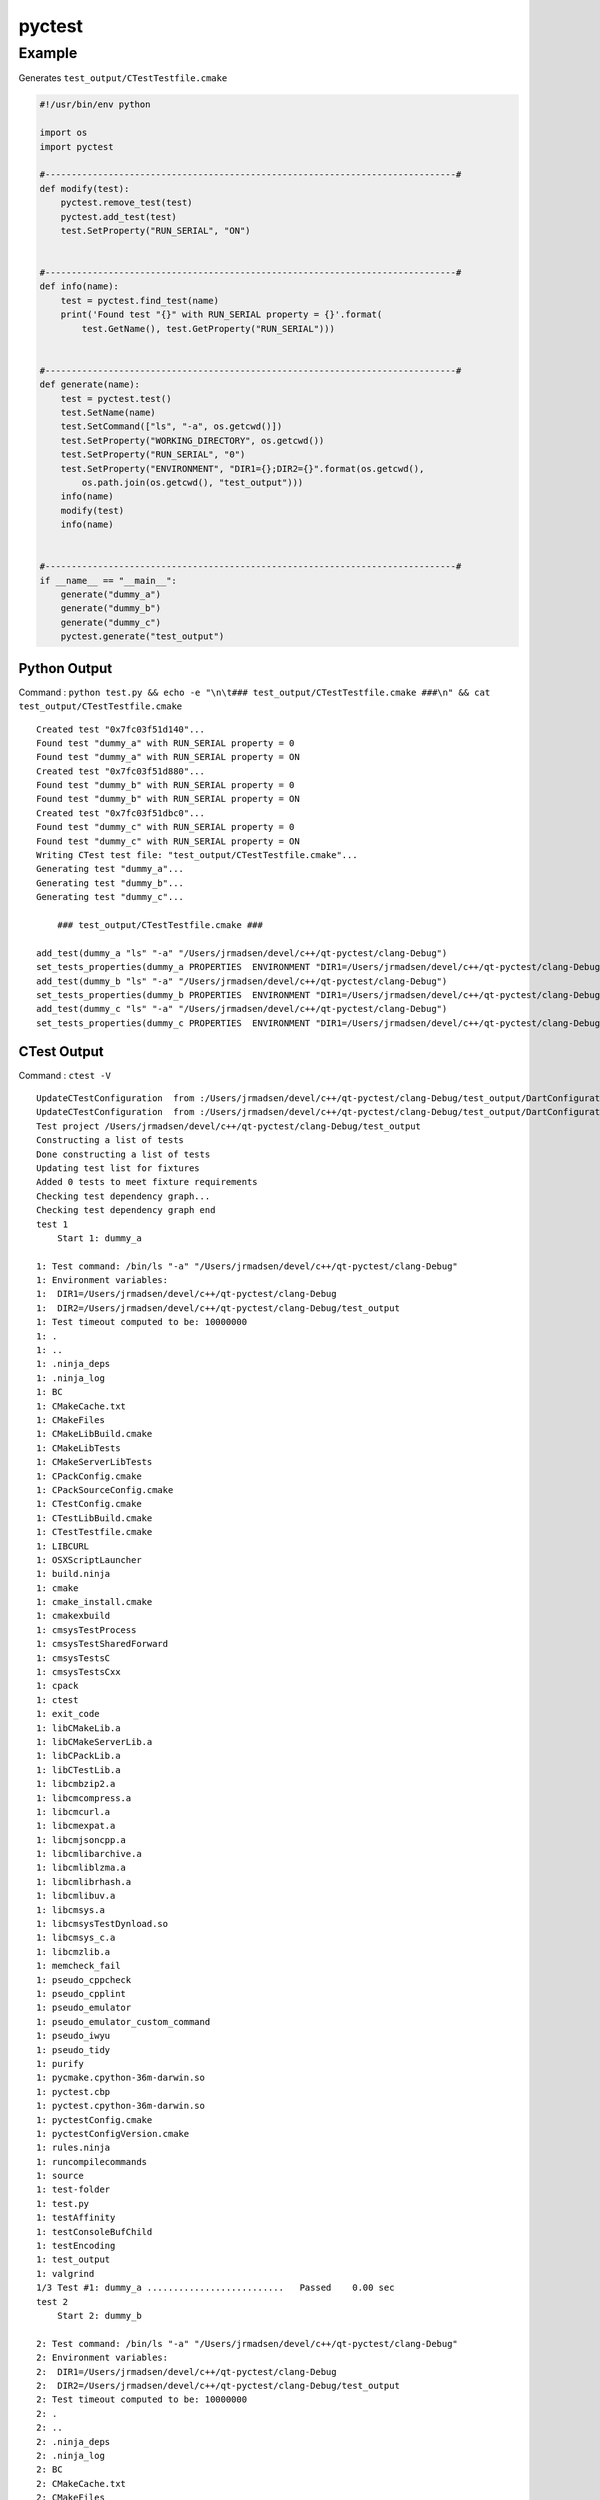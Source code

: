 pyctest
=======

Example
~~~~~~~

Generates ``test_output/CTestTestfile.cmake``

.. code:: python

  #!/usr/bin/env python

  import os
  import pyctest

  #------------------------------------------------------------------------------#
  def modify(test):
      pyctest.remove_test(test)
      pyctest.add_test(test)
      test.SetProperty("RUN_SERIAL", "ON")


  #------------------------------------------------------------------------------#
  def info(name):
      test = pyctest.find_test(name)
      print('Found test "{}" with RUN_SERIAL property = {}'.format(
          test.GetName(), test.GetProperty("RUN_SERIAL")))


  #------------------------------------------------------------------------------#
  def generate(name):
      test = pyctest.test()
      test.SetName(name)
      test.SetCommand(["ls", "-a", os.getcwd()])
      test.SetProperty("WORKING_DIRECTORY", os.getcwd())
      test.SetProperty("RUN_SERIAL", "0")
      test.SetProperty("ENVIRONMENT", "DIR1={};DIR2={}".format(os.getcwd(),
          os.path.join(os.getcwd(), "test_output")))
      info(name)
      modify(test)
      info(name)


  #------------------------------------------------------------------------------#
  if __name__ == "__main__":
      generate("dummy_a")
      generate("dummy_b")
      generate("dummy_c")
      pyctest.generate("test_output")

Python Output
^^^^^^^^^^^^^

Command :
``python test.py && echo -e "\n\t### test_output/CTestTestfile.cmake ###\n" && cat test_output/CTestTestfile.cmake``

::

  Created test "0x7fc03f51d140"...
  Found test "dummy_a" with RUN_SERIAL property = 0
  Found test "dummy_a" with RUN_SERIAL property = ON
  Created test "0x7fc03f51d880"...
  Found test "dummy_b" with RUN_SERIAL property = 0
  Found test "dummy_b" with RUN_SERIAL property = ON
  Created test "0x7fc03f51dbc0"...
  Found test "dummy_c" with RUN_SERIAL property = 0
  Found test "dummy_c" with RUN_SERIAL property = ON
  Writing CTest test file: "test_output/CTestTestfile.cmake"...
  Generating test "dummy_a"...
  Generating test "dummy_b"...
  Generating test "dummy_c"...

      ### test_output/CTestTestfile.cmake ###

  add_test(dummy_a "ls" "-a" "/Users/jrmadsen/devel/c++/qt-pyctest/clang-Debug")
  set_tests_properties(dummy_a PROPERTIES  ENVIRONMENT "DIR1=/Users/jrmadsen/devel/c++/qt-pyctest/clang-Debug;DIR2=/Users/jrmadsen/devel/c++/qt-pyctest/clang-Debug/test_output" RUN_SERIAL "ON" WORKING_DIRECTORY "/Users/jrmadsen/devel/c++/qt-pyctest/clang-Debug")
  add_test(dummy_b "ls" "-a" "/Users/jrmadsen/devel/c++/qt-pyctest/clang-Debug")
  set_tests_properties(dummy_b PROPERTIES  ENVIRONMENT "DIR1=/Users/jrmadsen/devel/c++/qt-pyctest/clang-Debug;DIR2=/Users/jrmadsen/devel/c++/qt-pyctest/clang-Debug/test_output" RUN_SERIAL "ON" WORKING_DIRECTORY "/Users/jrmadsen/devel/c++/qt-pyctest/clang-Debug")
  add_test(dummy_c "ls" "-a" "/Users/jrmadsen/devel/c++/qt-pyctest/clang-Debug")
  set_tests_properties(dummy_c PROPERTIES  ENVIRONMENT "DIR1=/Users/jrmadsen/devel/c++/qt-pyctest/clang-Debug;DIR2=/Users/jrmadsen/devel/c++/qt-pyctest/clang-Debug/test_output" RUN_SERIAL "ON" WORKING_DIRECTORY "/Users/jrmadsen/devel/c++/qt-pyctest/clang-Debug")

CTest Output
^^^^^^^^^^^^

Command : ``ctest -V``

::

  UpdateCTestConfiguration  from :/Users/jrmadsen/devel/c++/qt-pyctest/clang-Debug/test_output/DartConfiguration.tcl
  UpdateCTestConfiguration  from :/Users/jrmadsen/devel/c++/qt-pyctest/clang-Debug/test_output/DartConfiguration.tcl
  Test project /Users/jrmadsen/devel/c++/qt-pyctest/clang-Debug/test_output
  Constructing a list of tests
  Done constructing a list of tests
  Updating test list for fixtures
  Added 0 tests to meet fixture requirements
  Checking test dependency graph...
  Checking test dependency graph end
  test 1
      Start 1: dummy_a

  1: Test command: /bin/ls "-a" "/Users/jrmadsen/devel/c++/qt-pyctest/clang-Debug"
  1: Environment variables:
  1:  DIR1=/Users/jrmadsen/devel/c++/qt-pyctest/clang-Debug
  1:  DIR2=/Users/jrmadsen/devel/c++/qt-pyctest/clang-Debug/test_output
  1: Test timeout computed to be: 10000000
  1: .
  1: ..
  1: .ninja_deps
  1: .ninja_log
  1: BC
  1: CMakeCache.txt
  1: CMakeFiles
  1: CMakeLibBuild.cmake
  1: CMakeLibTests
  1: CMakeServerLibTests
  1: CPackConfig.cmake
  1: CPackSourceConfig.cmake
  1: CTestConfig.cmake
  1: CTestLibBuild.cmake
  1: CTestTestfile.cmake
  1: LIBCURL
  1: OSXScriptLauncher
  1: build.ninja
  1: cmake
  1: cmake_install.cmake
  1: cmakexbuild
  1: cmsysTestProcess
  1: cmsysTestSharedForward
  1: cmsysTestsC
  1: cmsysTestsCxx
  1: cpack
  1: ctest
  1: exit_code
  1: libCMakeLib.a
  1: libCMakeServerLib.a
  1: libCPackLib.a
  1: libCTestLib.a
  1: libcmbzip2.a
  1: libcmcompress.a
  1: libcmcurl.a
  1: libcmexpat.a
  1: libcmjsoncpp.a
  1: libcmlibarchive.a
  1: libcmliblzma.a
  1: libcmlibrhash.a
  1: libcmlibuv.a
  1: libcmsys.a
  1: libcmsysTestDynload.so
  1: libcmsys_c.a
  1: libcmzlib.a
  1: memcheck_fail
  1: pseudo_cppcheck
  1: pseudo_cpplint
  1: pseudo_emulator
  1: pseudo_emulator_custom_command
  1: pseudo_iwyu
  1: pseudo_tidy
  1: purify
  1: pycmake.cpython-36m-darwin.so
  1: pyctest.cbp
  1: pyctest.cpython-36m-darwin.so
  1: pyctestConfig.cmake
  1: pyctestConfigVersion.cmake
  1: rules.ninja
  1: runcompilecommands
  1: source
  1: test-folder
  1: test.py
  1: testAffinity
  1: testConsoleBufChild
  1: testEncoding
  1: test_output
  1: valgrind
  1/3 Test #1: dummy_a ..........................   Passed    0.00 sec
  test 2
      Start 2: dummy_b

  2: Test command: /bin/ls "-a" "/Users/jrmadsen/devel/c++/qt-pyctest/clang-Debug"
  2: Environment variables:
  2:  DIR1=/Users/jrmadsen/devel/c++/qt-pyctest/clang-Debug
  2:  DIR2=/Users/jrmadsen/devel/c++/qt-pyctest/clang-Debug/test_output
  2: Test timeout computed to be: 10000000
  2: .
  2: ..
  2: .ninja_deps
  2: .ninja_log
  2: BC
  2: CMakeCache.txt
  2: CMakeFiles
  2: CMakeLibBuild.cmake
  2: CMakeLibTests
  2: CMakeServerLibTests
  2: CPackConfig.cmake
  2: CPackSourceConfig.cmake
  2: CTestConfig.cmake
  2: CTestLibBuild.cmake
  2: CTestTestfile.cmake
  2: LIBCURL
  2: OSXScriptLauncher
  2: build.ninja
  2: cmake
  2: cmake_install.cmake
  2: cmakexbuild
  2: cmsysTestProcess
  2: cmsysTestSharedForward
  2: cmsysTestsC
  2: cmsysTestsCxx
  2: cpack
  2: ctest
  2: exit_code
  2: libCMakeLib.a
  2: libCMakeServerLib.a
  2: libCPackLib.a
  2: libCTestLib.a
  2: libcmbzip2.a
  2: libcmcompress.a
  2: libcmcurl.a
  2: libcmexpat.a
  2: libcmjsoncpp.a
  2: libcmlibarchive.a
  2: libcmliblzma.a
  2: libcmlibrhash.a
  2: libcmlibuv.a
  2: libcmsys.a
  2: libcmsysTestDynload.so
  2: libcmsys_c.a
  2: libcmzlib.a
  2: memcheck_fail
  2: pseudo_cppcheck
  2: pseudo_cpplint
  2: pseudo_emulator
  2: pseudo_emulator_custom_command
  2: pseudo_iwyu
  2: pseudo_tidy
  2: purify
  2: pycmake.cpython-36m-darwin.so
  2: pyctest.cbp
  2: pyctest.cpython-36m-darwin.so
  2: pyctestConfig.cmake
  2: pyctestConfigVersion.cmake
  2: rules.ninja
  2: runcompilecommands
  2: source
  2: test-folder
  2: test.py
  2: testAffinity
  2: testConsoleBufChild
  2: testEncoding
  2: test_output
  2: valgrind
  2/3 Test #2: dummy_b ..........................   Passed    0.00 sec
  test 3
      Start 3: dummy_c

  3: Test command: /bin/ls "-a" "/Users/jrmadsen/devel/c++/qt-pyctest/clang-Debug"
  3: Environment variables:
  3:  DIR1=/Users/jrmadsen/devel/c++/qt-pyctest/clang-Debug
  3:  DIR2=/Users/jrmadsen/devel/c++/qt-pyctest/clang-Debug/test_output
  3: Test timeout computed to be: 10000000
  3: .
  3: ..
  3: .ninja_deps
  3: .ninja_log
  3: BC
  3: CMakeCache.txt
  3: CMakeFiles
  3: CMakeLibBuild.cmake
  3: CMakeLibTests
  3: CMakeServerLibTests
  3: CPackConfig.cmake
  3: CPackSourceConfig.cmake
  3: CTestConfig.cmake
  3: CTestLibBuild.cmake
  3: CTestTestfile.cmake
  3: LIBCURL
  3: OSXScriptLauncher
  3: build.ninja
  3: cmake
  3: cmake_install.cmake
  3: cmakexbuild
  3: cmsysTestProcess
  3: cmsysTestSharedForward
  3: cmsysTestsC
  3: cmsysTestsCxx
  3: cpack
  3: ctest
  3: exit_code
  3: libCMakeLib.a
  3: libCMakeServerLib.a
  3: libCPackLib.a
  3: libCTestLib.a
  3: libcmbzip2.a
  3: libcmcompress.a
  3: libcmcurl.a
  3: libcmexpat.a
  3: libcmjsoncpp.a
  3: libcmlibarchive.a
  3: libcmliblzma.a
  3: libcmlibrhash.a
  3: libcmlibuv.a
  3: libcmsys.a
  3: libcmsysTestDynload.so
  3: libcmsys_c.a
  3: libcmzlib.a
  3: memcheck_fail
  3: pseudo_cppcheck
  3: pseudo_cpplint
  3: pseudo_emulator
  3: pseudo_emulator_custom_command
  3: pseudo_iwyu
  3: pseudo_tidy
  3: purify
  3: pycmake.cpython-36m-darwin.so
  3: pyctest.cbp
  3: pyctest.cpython-36m-darwin.so
  3: pyctestConfig.cmake
  3: pyctestConfigVersion.cmake
  3: rules.ninja
  3: runcompilecommands
  3: source
  3: test-folder
  3: test.py
  3: testAffinity
  3: testConsoleBufChild
  3: testEncoding
  3: test_output
  3: valgrind
  3/3 Test #3: dummy_c ..........................   Passed    0.00 sec

  100% tests passed, 0 tests failed out of 3

  Total Test time (real) =   0.02 sec

